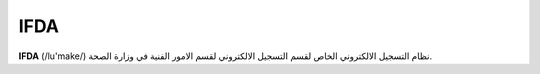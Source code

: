 IFDA
=======

**IFDA** (/lu'make/) نظام التسجيل الالكتروني الخاص لقسم التسجيل الالكتروني لقسم الامور الفنية في وزارة الصحة.